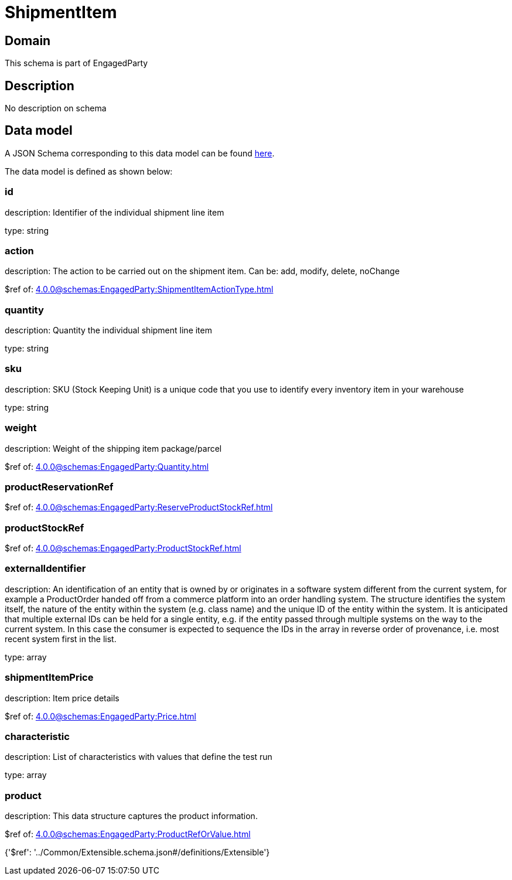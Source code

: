 = ShipmentItem

[#domain]
== Domain

This schema is part of EngagedParty

[#description]
== Description

No description on schema


[#data_model]
== Data model

A JSON Schema corresponding to this data model can be found https://tmforum.org[here].

The data model is defined as shown below:


=== id
description: Identifier of the individual shipment line item

type: string


=== action
description: The action to be carried out on the shipment item. Can be: add, modify, delete, noChange

$ref of: xref:4.0.0@schemas:EngagedParty:ShipmentItemActionType.adoc[]


=== quantity
description: Quantity the individual shipment line item

type: string


=== sku
description: SKU (Stock Keeping Unit) is a unique code that you use to identify every inventory item in your warehouse

type: string


=== weight
description: Weight of the shipping item package/parcel

$ref of: xref:4.0.0@schemas:EngagedParty:Quantity.adoc[]


=== productReservationRef
$ref of: xref:4.0.0@schemas:EngagedParty:ReserveProductStockRef.adoc[]


=== productStockRef
$ref of: xref:4.0.0@schemas:EngagedParty:ProductStockRef.adoc[]


=== externalIdentifier
description: An identification of an entity that is owned by or originates in a software system different from the current system, for example a ProductOrder handed off from a commerce platform into an order handling system. The structure identifies the system itself, the nature of the entity within the system (e.g. class name) and the unique ID of the entity within the system. It is anticipated that multiple external IDs can be held for a single entity, e.g. if the entity passed through multiple systems on the way to the current system. In this case the consumer is expected to sequence the IDs in the array in reverse order of provenance, i.e. most recent system first in the list.

type: array


=== shipmentItemPrice
description: Item price details

$ref of: xref:4.0.0@schemas:EngagedParty:Price.adoc[]


=== characteristic
description: List of characteristics with values that define the test run

type: array


=== product
description: This data structure captures the product information.

$ref of: xref:4.0.0@schemas:EngagedParty:ProductRefOrValue.adoc[]


{&#x27;$ref&#x27;: &#x27;../Common/Extensible.schema.json#/definitions/Extensible&#x27;}
